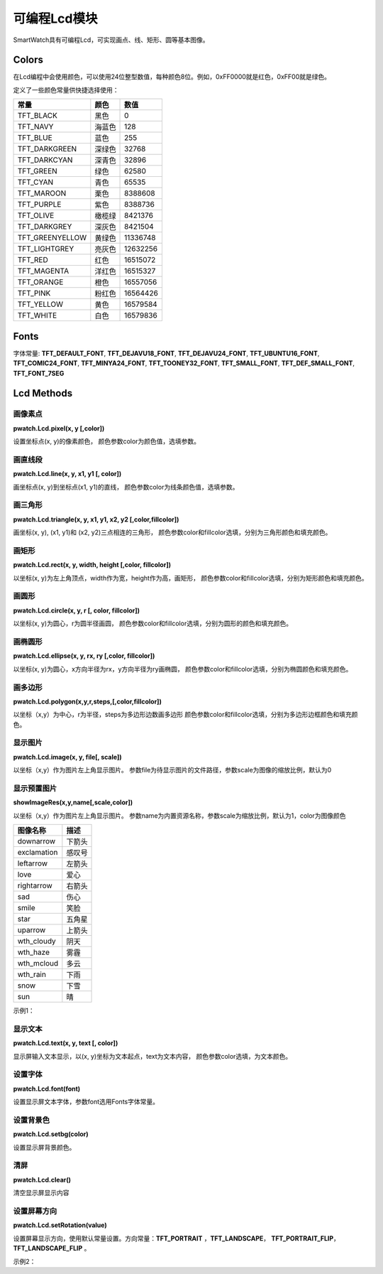 =========================
可编程Lcd模块
=========================

SmartWatch具有可编程Lcd，可实现画点、线、矩形、圆等基本图像。


Colors
=========================
在Lcd编程中会使用颜色，可以使用24位整型数值，每种颜色8位。例如，0xFF0000就是红色，0xFF00就是绿色。

定义了一些颜色常量供快捷选择使用：

====================  ===============  ==============
   常量                  颜色              数值
====================  ===============  ==============
TFT_BLACK               黑色              0
TFT_NAVY                海蓝色            128
TFT_BLUE                蓝色              255
TFT_DARKGREEN           深绿色            32768
TFT_DARKCYAN            深青色            32896
TFT_GREEN               绿色              62580
TFT_CYAN                青色              65535
TFT_MAROON              栗色              8388608
TFT_PURPLE              紫色              8388736
TFT_OLIVE               橄榄绿            8421376
TFT_DARKGREY            深灰色            8421504
TFT_GREENYELLOW         黄绿色            11336748
TFT_LIGHTGREY           亮灰色            12632256
TFT_RED                 红色              16515072
TFT_MAGENTA             洋红色            16515327
TFT_ORANGE              橙色              16557056
TFT_PINK                粉红色             16564426
TFT_YELLOW              黄色              16579584
TFT_WHITE               白色              16579836
====================  ===============  ==============

Fonts
===========================

字体常量: 
**TFT_DEFAULT_FONT**, **TFT_DEJAVU18_FONT**, **TFT_DEJAVU24_FONT**, **TFT_UBUNTU16_FONT**, **TFT_COMIC24_FONT**,
**TFT_MINYA24_FONT**, **TFT_TOONEY32_FONT**, **TFT_SMALL_FONT**, **TFT_DEF_SMALL_FONT**, **TFT_FONT_7SEG**

Lcd Methods
============================

画像素点
++++++++++++++++++++++++++++
**pwatch.Lcd.pixel(x, y [,color])**

设置坐标点(x, y)的像素颜色，
颜色参数color为颜色值，选填参数。

画直线段
++++++++++++++++++++++++++++
**pwatch.Lcd.line(x, y, x1, y1 [, color])**

画坐标点(x, y)到坐标点(x1, y1)的直线，
颜色参数color为线条颜色值，选填参数。

画三角形
++++++++++++++++++++++++++++
**pwatch.Lcd.triangle(x, y, x1, y1, x2, y2 [,color,fillcolor])**

画坐标(x, y), (x1, y1)和 (x2, y2)三点相连的三角形，
颜色参数color和fillcolor选填，分别为三角形颜色和填充颜色。

画矩形
++++++++++++++++++++++++++++
**pwatch.Lcd.rect(x, y, width, height [,color, fillcolor])**

以坐标(x, y)为左上角顶点，width作为宽，height作为高，画矩形，
颜色参数color和fillcolor选填，分别为矩形颜色和填充颜色。

画圆形
++++++++++++++++++++++++++++
**pwatch.Lcd.circle(x, y, r [, color, fillcolor])**

以坐标(x, y)为圆心，r为圆半径画圆，
颜色参数color和fillcolor选填，分别为圆形的颜色和填充颜色。

画椭圆形
++++++++++++++++++++++++++++
**pwatch.Lcd.ellipse(x, y, rx, ry [,color, fillcolor])**

以坐标(x, y)为圆心，x方向半径为rx，y方向半径为ry画椭圆，
颜色参数color和fillcolor选填，分别为椭圆颜色和填充颜色。

画多边形
++++++++++++++++++++++++++++
**pwatch.Lcd.polygon(x,y,r,steps,[,color,fillcolor])**

以坐标（x,y）为中心，r为半径，steps为多边形边数画多边形
颜色参数color和fillcolor选填，分别为多边形边框颜色和填充颜色。


显示图片
++++++++++++++++++++++++++++
**pwatch.Lcd.image(x, y, file[, scale])**

以坐标（x,y）作为图片左上角显示图片。
参数file为待显示图片的文件路径，参数scale为图像的缩放比例，默认为0

显示预置图片
++++++++++++++++++++++++++++
**showImageRes(x,y,name[,scale,color])**

以坐标（x,y）作为图片左上角显示图片。
参数name为内置资源名称，参数scale为缩放比例，默认为1，color为图像颜色

====================  ===============  
   图像名称                  描述              
====================  ===============  
downarrow               下箭头              
exclamation             感叹号            
leftarrow               左箭头              
love                    爱心            
rightarrow              右箭头           
sad                     伤心            
smile                   笑脸            
star                    五角星     
uparrow                 上箭头              
wth_cloudy              阴天            
wth_haze                雾霾            
wth_mcloud              多云            
wth_rain                下雨            
snow                    下雪              
sun                     晴                        
====================  ===============

示例1：

.. code-block:: python
    :linenos:

    import machine, utime
    from smartWatch import *

    pwatch.Lcd.showImageRes(0,0,'love')#爱心

显示文本
++++++++++++++++++++++++++++
**pwatch.Lcd.text(x, y, text [, color])**

显示屏输入文本显示，以(x, y)坐标为文本起点，text为文本内容，
颜色参数color选填，为文本颜色。

设置字体
++++++++++++++++++++++++++++
**pwatch.Lcd.font(font)**

设置显示屏文本字体，参数font选用Fonts字体常量。

设置背景色
++++++++++++++++++++++++++++
**pwatch.Lcd.setbg(color)**

设置显示屏背景颜色。

清屏
++++++++++++++++++++++++++++
**pwatch.Lcd.clear()**

清空显示屏显示内容

设置屏幕方向
++++++++++++++++++++++++++++
**pwatch.Lcd.setRotation(value)**

设置屏幕显示方向，使用默认常量设置。方向常量：**TFT_PORTRAIT** ，**TFT_LANDSCAPE**， **TFT_PORTRAIT_FLIP**，**TFT_LANDSCAPE_FLIP** 。 




示例2：

.. code-block:: python
    :linenos:

    import machine, utime
    from smartWatch import *



    def rotateScreen():
        if pwatch.accX > 9.0:
            pwatch.Lcd.setRotation(TFT_LANDSCAPE)
        elif pwatch.accX < -9.0:
            pwatch.Lcd.setRotation(TFT_LANDSCAPE_FLIP)
        elif pwatch.accY > 9.0:
            pwatch.Lcd.setRotation(TFT_PORTRAIT_FLIP)
        elif pwatch.accY < -9.0:
            pwatch.Lcd.setRotation(TFT_PORTRAIT)


    def on_wasPressed():
        print("button A pressed")

    pwatch.buttonA.wasPressed(on_wasPressed)

    while True:
        rotateScreen()
        
        if pwatch.wasShaked:
            print("shaked")
    
        pwatch.Lcd.clear()
        pwatch.Lcd.text(0,0,str(pwatch.accX), TFT_GREEN)
        pwatch.Lcd.text(0,25,str(pwatch.accY), TFT_BLUE)
        pwatch.Lcd.text(0,50,str(pwatch.accZ), TFT_PURPLE)
        pwatch.Lcd.text(0,75,str(pwatch.anglePitch), TFT_RED)
        pwatch.Lcd.text(0,100,str(pwatch.angleRoll), TFT_YELLOW)

        utime.sleep_ms(200)